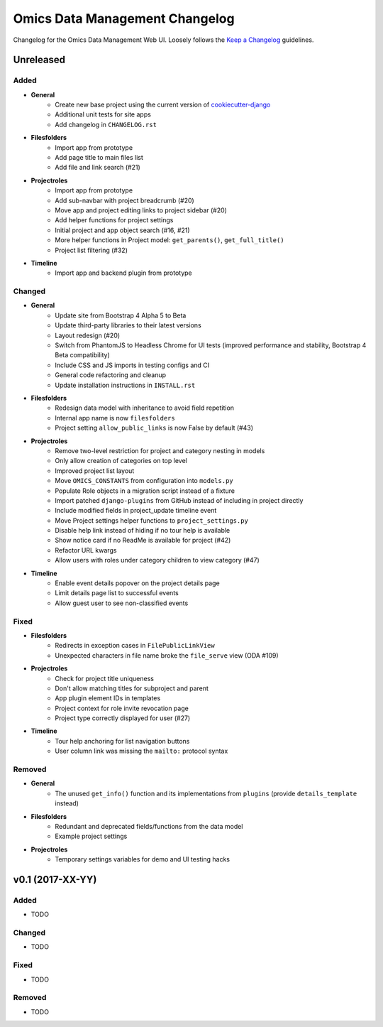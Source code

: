 Omics Data Management Changelog
^^^^^^^^^^^^^^^^^^^^^^^^^^^^^^^

Changelog for the Omics Data Management Web UI. Loosely follows the
`Keep a Changelog <http://keepachangelog.com/en/0.3.0/>`_
guidelines.


Unreleased
==========

Added
-----

- **General**
    - Create new base project using the current version of `cookiecutter-django <https://github.com/pydanny/cookiecutter-django>`_
    - Additional unit tests for site apps
    - Add changelog in ``CHANGELOG.rst``
- **Filesfolders**
    - Import app from prototype
    - Add page title to main files list
    - Add file and link search (#21)
- **Projectroles**
    - Import app from prototype
    - Add sub-navbar with project breadcrumb (#20)
    - Move app and project editing links to project sidebar (#20)
    - Add helper functions for project settings
    - Initial project and app object search (#16, #21)
    - More helper functions in Project model: ``get_parents()``, ``get_full_title()``
    - Project list filtering (#32)
- **Timeline**
    - Import app and backend plugin from prototype

Changed
-------

- **General**
    - Update site from Bootstrap 4 Alpha 5 to Beta
    - Update third-party libraries to their latest versions
    - Layout redesign (#20)
    - Switch from PhantomJS to Headless Chrome for UI tests (improved performance and stability, Bootstrap 4 Beta compatibility)
    - Include CSS and JS imports in testing configs and CI
    - General code refactoring and cleanup
    - Update installation instructions in ``INSTALL.rst``
- **Filesfolders**
    - Redesign data model with inheritance to avoid field repetition
    - Internal app name is now ``filesfolders``
    - Project setting ``allow_public_links`` is now False by default (#43)
- **Projectroles**
    - Remove two-level restriction for project and category nesting in models
    - Only allow creation of categories on top level
    - Improved project list layout
    - Move ``OMICS_CONSTANTS`` from configuration into ``models.py``
    - Populate Role objects in a migration script instead of a fixture
    - Import patched ``django-plugins`` from GitHub instead of including in project directly
    - Include modified fields in project_update timeline event
    - Move Project settings helper functions to ``project_settings.py``
    - Disable help link instead of hiding if no tour help is available
    - Show notice card if no ReadMe is available for project (#42)
    - Refactor URL kwargs
    - Allow users with roles under category children to view category (#47)
- **Timeline**
    - Enable event details popover on the project details page
    - Limit details page list to successful events
    - Allow guest user to see non-classified events

Fixed
-----

- **Filesfolders**
    - Redirects in exception cases in ``FilePublicLinkView``
    - Unexpected characters in file name broke the ``file_serve`` view (ODA #109)
- **Projectroles**
    - Check for project title uniqueness
    - Don't allow matching titles for subproject and parent
    - App plugin element IDs in templates
    - Project context for role invite revocation page
    - Project type correctly displayed for user (#27)
- **Timeline**
    - Tour help anchoring for list navigation buttons
    - User column link was missing the ``mailto:`` protocol syntax

Removed
-------

- **General**
    - The unused ``get_info()`` function and its implementations from ``plugins`` (provide ``details_template`` instead)
- **Filesfolders**
    - Redundant and deprecated fields/functions from the data model
    - Example project settings
- **Projectroles**
    - Temporary settings variables for demo and UI testing hacks


v0.1 (2017-XX-YY)
=================

Added
-----

- TODO

Changed
-------

- TODO

Fixed
-----

- TODO

Removed
-------

- TODO
